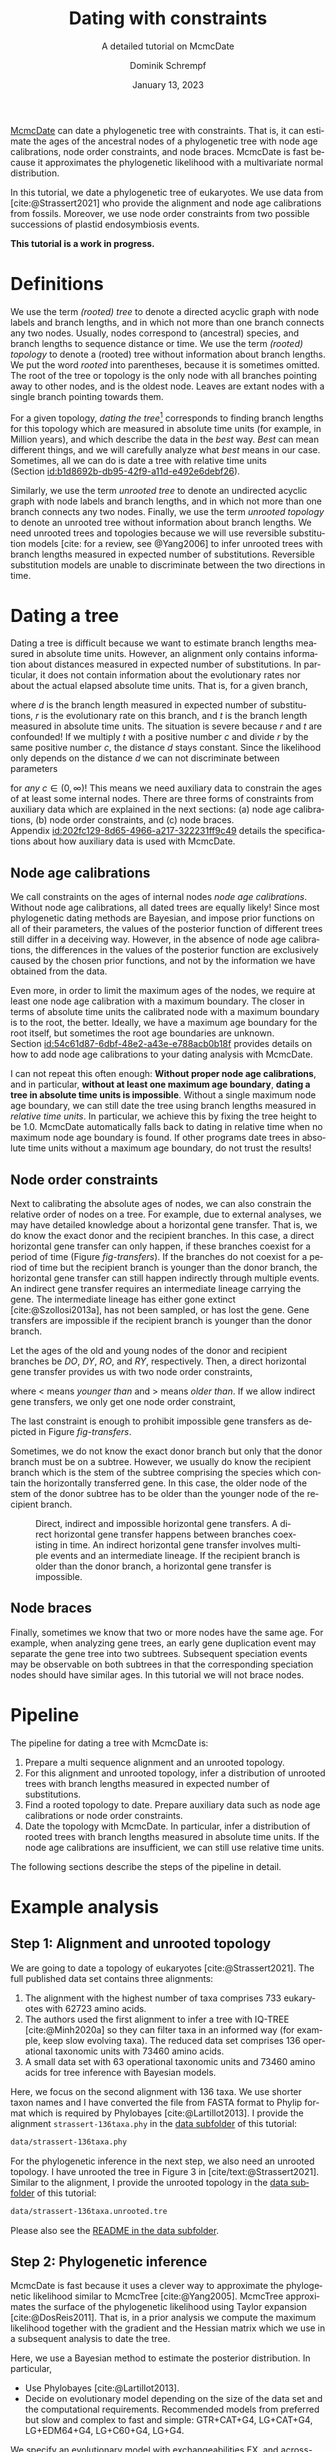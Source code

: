 #+options: ':t *:t -:t ::t <:t H:3 \n:nil ^:nil arch:headline author:t
#+options: broken-links:nil c:nil creator:nil d:(not "LOGBOOK") date:t e:t
#+options: email:nil f:t inline:t num:t p:nil pri:nil prop:nil stat:t tags:t
#+options: tasks:t tex:t timestamp:t title:t toc:t todo:t |:t
#+title: Dating with constraints
#+subtitle: A detailed tutorial on McmcDate
#+date: January 13, 2023
#+author: Dominik Schrempf
#+email: dominik.schrempf@gmail.com
#+language: en
#+select_tags: export
#+exclude_tags: noexport
#+creator: Emacs 28.2 (Org mode 9.6)

#+latex_class: myArticle
#+latex_class_options: [minted,svg]
#+latex_header:
#+latex_header_extra:
#+description:
#+keywords:
#+subtitle:
#+latex_engraved_theme:
#+latex_compiler: unused; see `org-latex-pdf-process'

#+bibliography: ~/Evolutionary-Biology/Bibliography/bibliography.bib
#+cite_export: biblatex

#+latex: \begin{abstract}
[[https://github.com/dschrempf/mcmc-date][McmcDate]] can date a phylogenetic tree with constraints. That is, it can estimate
the ages of the ancestral nodes of a phylogenetic tree with node age
calibrations, node order constraints, and node braces. McmcDate is fast because
it approximates the phylogenetic likelihood with a multivariate normal
distribution.

In this tutorial, we date a phylogenetic tree of eukaryotes. We use data from
[cite:@Strassert2021] who provide the alignment and node age calibrations from
fossils. Moreover, we use node order constraints from two possible successions
of plastid endosymbiosis events.
#+latex: \end{abstract}

#+begin_center
*This tutorial is a work in progress.*
#+end_center

* Definitions
We use the term /(rooted) tree/ to denote a directed acyclic graph with node
labels and branch lengths, and in which not more than one branch connects any
two nodes. Usually, nodes correspond to (ancestral) species, and branch lengths
to sequence distance or time. We use the term /(rooted) topology/ to denote a
(rooted) tree without information about branch lengths. We put the word /rooted/
into parentheses, because it is sometimes omitted. The root of the tree or
topology is the only node with all branches pointing away to other nodes, and is
the oldest node. Leaves are extant nodes with a single branch pointing towards
them.

For a given topology, /dating the tree/[fn:1] corresponds to finding branch
lengths for this topology which are measured in absolute time units (for
example, in Million years), and which describe the data in the /best/ way.
/Best/ can mean different things, and we will carefully analyze what /best/
means in our case. Sometimes, all we can do is date a tree with relative time
units (Section\nbsp{}[[id:b1d8692b-db95-42f9-a11d-e492e6debf26]]).

Similarly, we use the term /unrooted tree/ to denote an undirected acyclic graph
with node labels and branch lengths, and in which not more than one branch
connects any two nodes. Finally, we use the term /unrooted topology/ to denote
an unrooted tree without information about branch lengths. We need unrooted
trees and topologies because we will use reversible substitution models [cite:
for a review, see @Yang2006] to infer unrooted trees with branch lengths
measured in expected number of substitutions. Reversible substitution models are
unable to discriminate between the two directions in time.

* Dating a tree
Dating a tree is difficult because we want to estimate branch lengths measured
in absolute time units. However, an alignment only contains information about
distances measured in expected number of substitutions. In particular, it does
not contain information about the evolutionary rates nor about the actual
elapsed absolute time units. That is, for a given branch,
\begin{align}
\begin{split}
  d \text{ in }&\text{[expected number of substitutions]} = \\
    &r \text{ in [expected number of substitutions per year]} \cdot
    t \text{ in [years]},
\end{split}
\end{align}
where \(d\) is the branch length measured in expected number of substitutions,
\(r\) is the evolutionary rate on this branch, and \(t\) is the branch length
measured in absolute time units. The situation is severe because \(r\) and \(t\)
are confounded! If we multiply \(t\) with a positive number \(c\) and divide
\(r\) by the same positive number \(c\), the distance \(d\) stays constant.
Since the likelihood only depends on the distance \(d\) we can not discriminate
between parameters
\begin{align}
  t' &= t \cdot c, \\
  r' &= r / c,
\end{align}
for /any/ \(c \in (0, \infty)\)! This means we need auxiliary data to constrain
the ages of at least some internal nodes. There are three forms of constraints
from auxiliary data which are explained in the next sections: (a) node age
calibrations, (b) node order constraints, and (c) node braces.
Appendix\nbsp{}[[id:202fc129-8d65-4966-a217-322231ff9c49]] details the
specifications about how auxiliary data is used with McmcDate.

** Node age calibrations
:PROPERTIES:
:ID:       b1d8692b-db95-42f9-a11d-e492e6debf26
:END:
We call constraints on the ages of internal nodes /node age calibrations/.
Without node age calibrations, all dated trees are equally likely! Since most
phylogenetic dating methods are Bayesian, and impose prior functions on all of
their parameters, the values of the posterior function of different trees still
differ in a deceiving way. However, in the absence of node age calibrations, the
differences in the values of the posterior function are exclusively caused by
the chosen prior functions, and not by the information we have obtained from the
data.

Even more, in order to limit the maximum ages of the nodes, we require at least
one node age calibration with a maximum boundary. The closer in terms of
absolute time units the calibrated node with a maximum boundary is to the root,
the better. Ideally, we have a maximum age boundary for the root itself, but
sometimes the root age boundaries are unknown.
Section\nbsp{}[[id:54c61d87-6dbf-48e2-a43e-e788acb0b18f]] provides details on how to
add node age calibrations to your dating analysis with McmcDate.

I can not repeat this often enough: *Without proper node age calibrations*, and
in particular, *without at least one maximum age boundary*, *dating a tree in
absolute time units is impossible*. Without a single maximum node age boundary,
we can still date the tree using branch lengths measured in /relative time
units/. In particular, we achieve this by fixing the tree height to be 1.0.
McmcDate automatically falls back to dating in relative time when no maximum
node age boundary is found. If other programs date trees in absolute time units
without a maximum age boundary, do not trust the results!

** Node order constraints
Next to calibrating the absolute ages of nodes, we can also constrain the
relative order of nodes on a tree. For example, due to external analyses, we may
have detailed knowledge about a horizontal gene transfer. That is, we do know
the exact donor and the recipient branches. In this case, a direct horizontal
gene transfer can only happen, if these branches coexist for a period of time
(Figure\nbsp{}[[fig-transfers]]). If the branches do not coexist for a period of
time but the recipient branch is younger than the donor branch, the horizontal
gene transfer can still happen indirectly through multiple events. An indirect
gene transfer requires an intermediate lineage carrying the gene. The
intermediate lineage has either gone extinct [cite:@Szollosi2013a], has not been
sampled, or has lost the gene. Gene transfers are impossible if the recipient
branch is younger than the donor branch.

Let the ages of the old and young nodes of the donor and recipient branches be
\(DO\), \(DY\), \(RO\), and \(RY\), respectively. Then, a direct horizontal gene
transfer provides us with two node order constraints,
\begin{align}
  DY < RO, \text{ and } DO > RY,
\end{align}
where \(<\) means /younger than/ and \(>\) means /older than/. If we allow
indirect gene transfers, we only get one node order constraint,
\begin{align}
  DO > RY.
\end{align}
The last constraint is enough to prohibit impossible gene transfers as depicted
in Figure\nbsp{}[[fig-transfers]].

Sometimes, we do not know the exact donor branch but only that the donor branch
must be on a subtree. However, we usually do know the recipient branch which is
the stem of the subtree comprising the species which contain the horizontally
transferred gene. In this case, the older node of the stem of the donor subtree
has to be older than the younger node of the recipient branch.

#+caption: Direct, indirect and impossible horizontal gene transfers. A direct horizontal gene transfer happens between branches coexisting in time. An indirect horizontal gene transfer involves multiple events and an intermediate lineage. If the recipient branch is older than the donor branch, a horizontal gene transfer is impossible.
#+attr_latex: :width 1.0\textwidth :placement [tb]
#+name: fig-transfers
[[file:figures/transfers.svg]]

** Node braces
Finally, sometimes we know that two or more nodes have the same age. For
example, when analyzing gene trees, an early gene duplication event may separate
the gene tree into two subtrees. Subsequent speciation events may be observable
on both subtrees in that the corresponding speciation nodes should have similar
ages. In this tutorial we will not brace nodes.

* Pipeline
The pipeline for dating a tree with McmcDate is:
1. Prepare a multi sequence alignment and an unrooted topology.
2. For this alignment and unrooted topology, infer a distribution of unrooted
   trees with branch lengths measured in expected number of substitutions.
3. Find a rooted topology to date. Prepare auxiliary data such as node age
   calibrations or node order constraints.
4. Date the topology with McmcDate. In particular, infer a distribution of
   rooted trees with branch lengths measured in absolute time units. If the node
   age calibrations are insufficient, we can still use relative time units.
The following sections describe the steps of the pipeline in detail.

* Example analysis
** Step 1: Alignment and unrooted topology
We are going to date a topology of eukaryotes [cite:@Strassert2021]. The full
published data set contains three alignments:
1. The alignment with the highest number of taxa comprises 733 eukaryotes with
   62723 amino acids.
2. The authors used the first alignment to infer a tree with IQ-TREE
   [cite:@Minh2020a] so they can filter taxa in an informed way (for example,
   keep slow evolving taxa). The reduced data set comprises 136 operational
   taxonomic units with 73460 amino acids.
3. A small data set with 63 operational taxonomic units and 73460 amino acids
   for tree inference with Bayesian models.
Here, we focus on the second alignment with 136 taxa. We use shorter taxon names
and I have converted the file from FASTA format to Phylip format which is
required by Phylobayes [cite:@Lartillot2013]. I provide the alignment
=strassert-136taxa.phy= in the [[https://github.com/dschrempf/mcmc-date/tree/master/tutorial/data][data subfolder]] of this tutorial:

#+name: step1-alignment
#+begin_src sh :exports results :results verbatim code replace output
ls data/*.phy
#+end_src

#+results: step1-alignment
#+begin_src sh
data/strassert-136taxa.phy
#+end_src

\noindent For the phylogenetic inference in the next step, we also need an
unrooted topology. I have unrooted the tree in Figure 3 in
[cite/text:@Strassert2021]. Similar to the alignment, I provide the unrooted
topology in the [[https://github.com/dschrempf/mcmc-date/tree/master/tutorial/data][data subfolder]] of this tutorial:

#+name: step1-unrooted-topology
#+begin_src sh :exports results :results verbatim code replace output
ls data/*unrooted*
#+end_src

#+results: step1-unrooted-topology
#+begin_src sh
data/strassert-136taxa.unrooted.tre
#+end_src

\noindent Please also see the [[https://github.com/dschrempf/mcmc-date/blob/master/tutorial/data][README in the data subfolder]].

** Step 2: Phylogenetic inference
:PROPERTIES:
:ID:       784b898f-11f6-433e-bb8a-9584f377c8ce
:END:

McmcDate is fast because it uses a clever way to approximate the phylogenetic
likelihood similar to McmcTree [cite:@Yang2005]. McmcTree approximates the
surface of the phylogenetic likelihood using Taylor expansion
[cite:@DosReis2011]. That is, in a prior analysis we compute the maximum
likelihood together with the gradient and the Hessian matrix which we use in a
subsequent analysis to date the tree.

Here, we use a Bayesian method to estimate the posterior distribution. In particular,

- Use Phylobayes [cite:@Lartillot2013].
- Decide on evolutionary model depending on the size of the data set and the
  computational requirements. Recommended models from preferred but slow and
  complex to fast and simple: GTR+CAT+G4, LG+CAT+G4, LG+EDM64+G4, LG+C60+G4,
  LG+G4.

We specify an evolutionary model with exchangeabilities EX, and across-site
compositional heterogeneity model ASCH as =EX+ASCH=. All discussed evolutionary
models used for simulations as well as inferences implicitly use discrete gamma
rate heterogeneity with four components.

- GTR model [cite:@Tavare1986].
- CAT model [cite:@Lartillot2004].
- Gamma rate variation model [cite:@Yang1993].
- LG model [cite:@Le2008a].
- EDM model [cite:@Schrempf2020a].
- C60 model [cite:@Quang2008]

** Step 3: Rooted topology and auxiliary data
:PROPERTIES:
:ID:       54c61d87-6dbf-48e2-a43e-e788acb0b18f
:END:
[cite/text:@Strassert2021] discuss one unrooted topology with two possible root
positions. (1) The root separates amorphea from diaphoretickes and excavates
[cite: Figure 3 in @Strassert2021], and (2) the root separates amorphea and
excavates from diaphoretickes. Here, we choose option (1) which is the more
plausible one.


- Node order calibrations [cite:@Yang2005].
- Relative node order constraints [cite:@Szollosi2022].
- McmcDate can also brace nodes (Appendix
  [[id:202fc129-8d65-4966-a217-322231ff9c49]]).

** Step 4: Dating with McmcDate
- McmcDate is a Haskell program (Appendix
  [[id:a38b78be-7ee6-4340-946a-2a5d06385b66]]).

\appendix

* Auxiliary data specifications
:PROPERTIES:
:ID:       202fc129-8d65-4966-a217-322231ff9c49
:END:

In this tutorial, we use 33 fossil calibrations compiled by

** Node age calibrations
** Node order constraints
** Node braces

* Internals
:PROPERTIES:
:ID:       a38b78be-7ee6-4340-946a-2a5d06385b66
:END:
McmcDate is a Haskell program.

Recommend cabal, but there is also stack (-s) option.

The [[https://github.com/dschrempf/mcmc-date/blob/master/scripts/run][wrapper script]] used in this tutorial tries to make a good compromise between
usability and customizability. It exposes some, but not all functionality of
McmcDate. Most notably,

- Based on [[https://hackage.haskell.org/package/mcmc][mcmc]].
- Based on [[https://hackage.haskell.org/package/elynx-tree][elynx-tree]].
- Explain code a bit (I guess mostly proposals).

** Haskell modules
Modules containing definitions specific to the analysis are in the [[https://github.com/dschrempf/mcmc-date/tree/master/app][=app=
subfolder]] of the McmcDate repository.

*** More important modules
- Definitions :: Proposals and monitors, configuration.
- State :: State space. If you try to understand what is going on, or if you
  want to change analysis settings, this should be your starting point.

*** Other modules
- Hamiltonian :: Hamiltonian proposal.
- Main :: Functions to prepare the data, run and continue the
  Metropolis-Hasting-Green algorithm.
- Monitor :: Prior specific monitoring functions.
- Options :: Handle command line options.
- Probability :: Prior and likelihood functions.
- Tools :: Miscellaneous tools.

* References :ignore:
#+print_bibliography:

* Footnotes

[fn:1] We should probably say /dating the topology/ but this phrase is not used.
